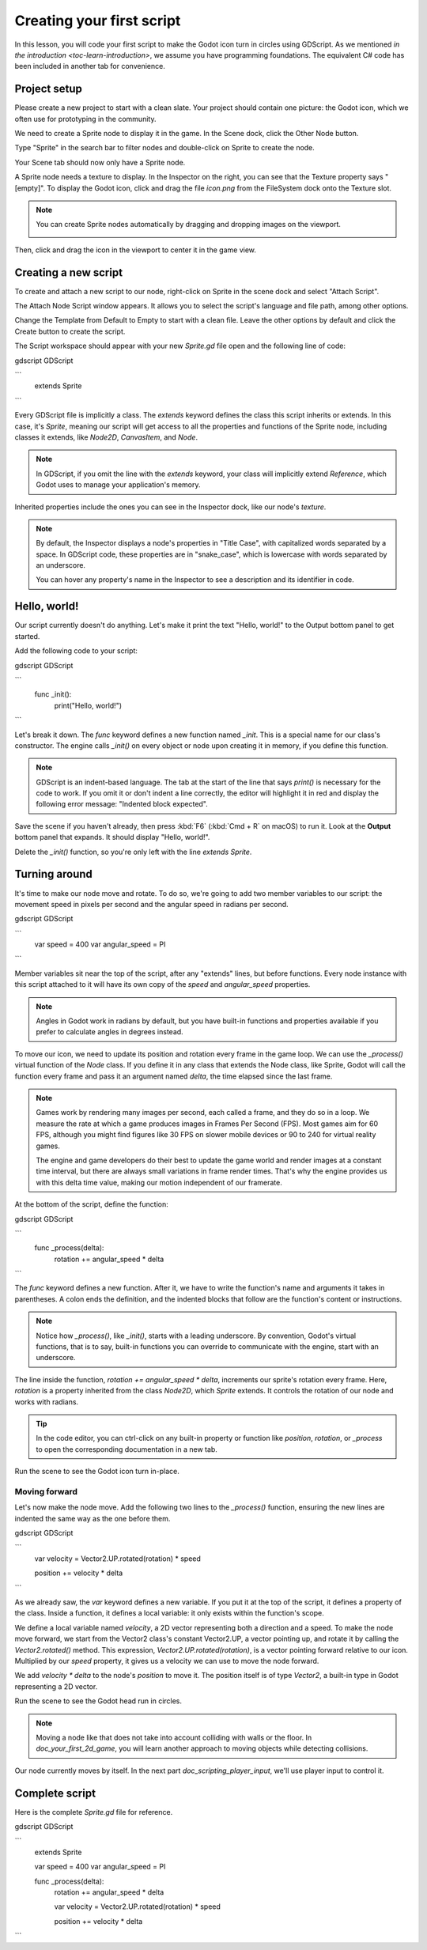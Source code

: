 ..
    Intention:

    - Giving a *short* and sweet hands-on intro to GDScript. The page should
      focus on working in the code editor.
    - We assume the reader has programming foundations, as explained in
    getting_started/introduction.

    Techniques:

    - Creating a sprite.
    - Creating a script.
    - _init() and _process().
    - Moving an object on screen.

.. _doc_scripting_first_script:

Creating your first script
==========================

In this lesson, you will code your first script to make the Godot icon turn in
circles using GDScript. As we mentioned `in the introduction
<toc-learn-introduction>`, we assume you have programming foundations.
The equivalent C# code has been included in another tab for convenience.

.. image:: img/scripting_first_script_rotating_godot.gif

.. seealso:: To learn more about GDScript, its keywords, and its syntax, head to
             the `GDScript reference<doc_gdscript>`.

.. seealso:: To learn more about C#, head to the `C# basics <doc_c_sharp>` page.

Project setup
-------------

Please create a new project to start with a clean slate. Your project should
contain one picture: the Godot icon, which we often use for prototyping in the
community.

.. Godot icon

We need to create a Sprite node to display it in the game. In the Scene dock,
click the Other Node button.

.. image:: img/scripting_first_script_click_other_node.png

Type "Sprite" in the search bar to filter nodes and double-click on Sprite to
create the node.

.. image:: img/scripting_first_script_add_sprite_node.png

Your Scene tab should now only have a Sprite node.

.. image:: img/scripting_first_script_scene_tree.png

A Sprite node needs a texture to display. In the Inspector on the right, you can
see that the Texture property says "[empty]". To display the Godot icon, click
and drag the file `icon.png` from the FileSystem dock onto the Texture slot.

.. image:: img/scripting_first_script_setting_texture.png

.. note::

    You can create Sprite nodes automatically by dragging and dropping images on
    the viewport.

    .. image:: img/scripting_first_script_dragging_sprite.png

Then, click and drag the icon in the viewport to center it in the game view.

.. image:: img/scripting_first_script_centering_sprite.png

Creating a new script
---------------------

To create and attach a new script to our node, right-click on Sprite in the
scene dock and select "Attach Script".

.. image:: img/scripting_first_script_attach_script.png

The Attach Node Script window appears. It allows you to select the script's
language and file path, among other options.

Change the Template from Default to Empty to start with a clean file. Leave the
other options by default and click the Create button to create the script.

.. image:: img/scripting_first_script_attach_node_script.png

The Script workspace should appear with your new `Sprite.gd` file open and the
following line of code:

gdscript GDScript

```
    extends Sprite
```

Every GDScript file is implicitly a class. The `extends` keyword defines the
class this script inherits or extends. In this case, it's `Sprite`, meaning
our script will get access to all the properties and functions of the Sprite
node, including classes it extends, like `Node2D`, `CanvasItem`, and
`Node`.

.. note:: In GDScript, if you omit the line with the `extends` keyword, your
          class will implicitly extend `Reference`, which
          Godot uses to manage your application's memory.

Inherited properties include the ones you can see in the Inspector dock, like
our node's `texture`.

.. note::

    By default, the Inspector displays a node's properties in "Title Case", with
    capitalized words separated by a space. In GDScript code, these properties
    are in "snake_case", which is lowercase with words separated by an underscore.

    You can hover any property's name in the Inspector to see a description and
    its identifier in code.

Hello, world!
-------------

Our script currently doesn't do anything. Let's make it print the text "Hello,
world!" to the Output bottom panel to get started.

Add the following code to your script:

gdscript GDScript

```
    func _init():
        print("Hello, world!")
```


Let's break it down. The `func` keyword defines a new function named
`_init`. This is a special name for our class's constructor. The engine calls
`_init()` on every object or node upon creating it in memory, if you define
this function.

.. note:: GDScript is an indent-based language. The tab at the start of the line
          that says `print()` is necessary for the code to work. If you omit
          it or don't indent a line correctly, the editor will highlight it in
          red and display the following error message: "Indented block expected".

Save the scene if you haven't already, then press :kbd:`F6` (:kbd:`Cmd + R` on macOS)
to run it. Look at the **Output** bottom panel that expands.
It should display "Hello, world!".

.. image:: img/scripting_first_script_print_hello_world.png

Delete the `_init()` function, so you're only left with the line `extends
Sprite`.

Turning around
--------------

It's time to make our node move and rotate. To do so, we're going to add two
member variables to our script: the movement speed in pixels per second and the
angular speed in radians per second.

gdscript GDScript

```
    var speed = 400
    var angular_speed = PI
```

Member variables sit near the top of the script, after any "extends" lines,
but before functions. Every node
instance with this script attached to it will have its own copy of the `speed`
and `angular_speed` properties.

.. note:: Angles in Godot work in radians by default,
          but you have built-in functions and properties available if you prefer
          to calculate angles in degrees instead.

To move our icon, we need to update its position and rotation every frame in the
game loop. We can use the `_process()` virtual function of the `Node` class.
If you define it in any class that extends the Node class, like Sprite, Godot
will call the function every frame and pass it an argument named `delta`, the
time elapsed since the last frame.

.. note::

    Games work by rendering many images per second, each called a frame, and
    they do so in a loop. We measure the rate at which a game produces images in
    Frames Per Second (FPS). Most games aim for 60 FPS, although you might find
    figures like 30 FPS on slower mobile devices or 90 to 240 for virtual
    reality games.

    The engine and game developers do their best to update the game world and
    render images at a constant time interval, but there are always small
    variations in frame render times. That's why the engine provides us with
    this delta time value, making our motion independent of our framerate.

At the bottom of the script, define the function:

gdscript GDScript

```
    func _process(delta):
        rotation += angular_speed * delta
```

The `func` keyword defines a new function. After it, we have to write the
function's name and arguments it takes in parentheses. A colon ends the
definition, and the indented blocks that follow are the function's content or
instructions.

.. note:: Notice how `_process()`, like `_init()`, starts with a leading
          underscore. By convention, Godot's virtual functions, that is to say,
          built-in functions you can override to communicate with the engine,
          start with an underscore.

The line inside the function, `rotation += angular_speed * delta`, increments
our sprite's rotation every frame. Here, `rotation` is a property inherited
from the class `Node2D`, which `Sprite` extends. It controls the rotation of
our node and works with radians.

.. tip:: In the code editor, you can ctrl-click on any built-in property or
         function like `position`, `rotation`, or `_process` to open the
         corresponding documentation in a new tab.

Run the scene to see the Godot icon turn in-place.

.. image:: img/scripting_first_script_godot_turning_in_place.gif

Moving forward
~~~~~~~~~~~~~~

Let's now make the node move. Add the following two lines to the `_process()`
function, ensuring the new lines are indented the same way as the one before
them.

gdscript GDScript

```
    var velocity = Vector2.UP.rotated(rotation) * speed

    position += velocity * delta
```

As we already saw, the `var` keyword defines a new variable. If you put it at
the top of the script, it defines a property of the class. Inside a function, it
defines a local variable: it only exists within the function's scope.

We define a local variable named `velocity`, a 2D vector representing both a
direction and a speed. To make the node move forward, we start from the Vector2
class's constant Vector2.UP, a vector pointing up, and rotate it by calling the
`Vector2.rotated()` method. This expression, `Vector2.UP.rotated(rotation)`,
is a vector pointing forward relative to our icon. Multiplied by our `speed`
property, it gives us a velocity we can use to move the node forward.

We add `velocity * delta` to the node's `position` to move it. The position
itself is of type `Vector2`, a built-in type in Godot
representing a 2D vector.

Run the scene to see the Godot head run in circles.

.. image:: img/scripting_first_script_rotating_godot.gif

.. note:: Moving a node like that does not take into account colliding with
          walls or the floor. In `doc_your_first_2d_game`, you will learn
          another approach to moving objects while detecting collisions.

Our node currently moves by itself. In the next part
`doc_scripting_player_input`, we'll use player input to control it.

Complete script
---------------

Here is the complete `Sprite.gd` file for reference.

gdscript GDScript

```
    extends Sprite

    var speed = 400
    var angular_speed = PI


    func _process(delta):
        rotation += angular_speed * delta

        var velocity = Vector2.UP.rotated(rotation) * speed

        position += velocity * delta
```
